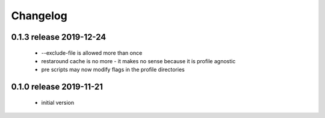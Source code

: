 Changelog
=========

0.1.3 release 2019-12-24
------------------------

 * --exclude-file is allowed more than once
 * restaround cache is no more - it makes no sense because it is profile agnostic
 * pre scripts may now modify flags in the profile directories


0.1.0 release 2019-11-21
------------------------

  * initial version
